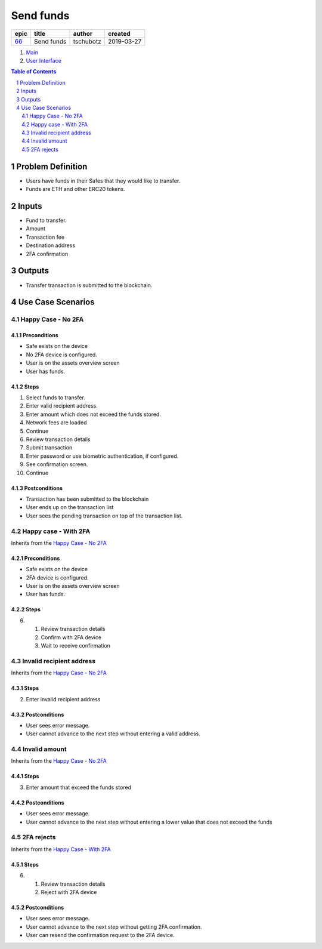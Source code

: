 ==========================================================
Send funds
==========================================================

=====  ==========  =========  ==========
epic     title      author     created
=====  ==========  =========  ==========
`66`_  Send funds  tschubotz  2019-03-27
=====  ==========  =========  ==========

.. _66: https://github.com/gnosis/safe/issues/66

.. _Main:


#. `Main`_
#. `User Interface`_

.. sectnum::
.. contents:: Table of Contents
    :local:
    :depth: 2


Problem Definition
-------------------------------

- Users have funds in their Safes that they would like to transfer.
- Funds are ETH and other ERC20 tokens.

Inputs
-----------

- Fund to transfer.
- Amount
- Transaction fee
- Destination address
- 2FA confirmation

Outputs
------------

- Transfer transaction is submitted to the blockchain.

Use Case Scenarios
-----------------------

Happy Case - No 2FA
~~~~~~~~~~~~~~~~~~~

.. _happy_case_preconditions:

Preconditions
+++++++++++++

- Safe exists on the device
- No 2FA device is configured.
- User is on the assets overview screen
- User has funds.

.. _happy_case_steps:

Steps
+++++

1. Select funds to transfer.

2. Enter valid recipient address.

3. Enter amount which does not exceed the funds stored.

4. Network fees are loaded

5. Continue

6. Review transaction details

7. Submit transaction

8. Enter password or use biometric authentication, if configured.

9. See confirmation screen.

10. Continue

.. _happy_case_step_3

Postconditions
++++++++++++++

.. _happy_case_postconditions:

- Transaction has been submitted to the blockchain
- User ends up on the transaction list
- User sees the pending transaction on top of the transaction list.


Happy case - With 2FA
~~~~~~~~~~~~~~~~~~~~~~~~~~~~~~~~~~~~~~~~~

Inherits from the `Happy Case - No 2FA`_

Preconditions
+++++++++++++

- Safe exists on the device
- 2FA device is configured.
- User is on the assets overview screen
- User has funds.

Steps
++++++

6. 1. Review transaction details

   2. Confirm with 2FA device

   3. Wait to receive confirmation



Invalid recipient address
~~~~~~~~~~~~~~~~~~~~~~~~~~~~~~~~~~~~~~~~~

Inherits from the `Happy Case - No 2FA`_

Steps
++++++

2. Enter invalid recipient address

Postconditions
++++++++++++++

- User sees error message.
- User cannot advance to the next step without entering a valid address.


Invalid amount
~~~~~~~~~~~~~~~~~~~~~~~~~~~~~~~~~~~~~~~~~

Inherits from the `Happy Case - No 2FA`_

Steps
++++++

3. Enter amount that exceed the funds stored

Postconditions
++++++++++++++

- User sees error message.
- User cannot advance to the next step without entering a lower value that does   not exceed the funds


2FA rejects
~~~~~~~~~~~~~~~~~~~~~~~~~~~~~~~~~~~~~~~~~

Inherits from the `Happy Case - With 2FA`_

Steps
++++++

6. 1. Review transaction details

   2. Reject with 2FA device

Postconditions
++++++++++++++

- User sees error message.
- User cannot advance to the next step without getting 2FA confirmation.
- User can resend the confirmation request to the 2FA device.

.. _`User Interface`: 02_user_interface.rst
.. _`About Use Case Scenarios`: ../common/about_use_case_scenarios.rst
